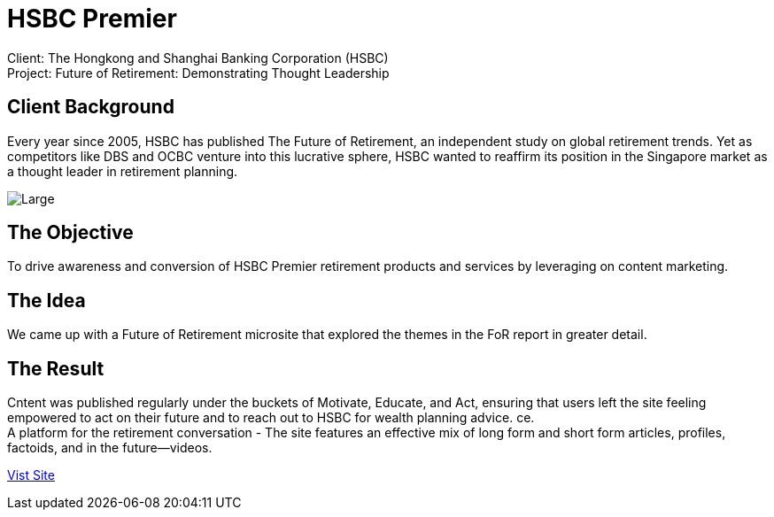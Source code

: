 = HSBC Premier 
:hp-image: https://cloud.githubusercontent.com/assets/14326240/10627548/8713e7ea-77ed-11e5-953d-4c41f930fc16.jpg
:hp-tags: HSBC, Premier

Client: The Hongkong and Shanghai Banking Corporation (HSBC) +
Project: Future of Retirement: Demonstrating Thought Leadership

== Client Background
Every year since 2005, HSBC has published The Future of Retirement, an independent study on global retirement trends. Yet as competitors like DBS and OCBC venture into this lucrative sphere, HSBC wanted to reaffirm its position in the Singapore market as a thought leader in retirement planning.

image::https://cloud.githubusercontent.com/assets/14326240/10627801/85a77536-77f0-11e5-83b7-f185fd535b16.png[Large]

== The Objective
To drive awareness and conversion of HSBC Premier retirement products and services by leveraging on content marketing.

== The Idea
We came up with a Future of Retirement microsite that explored the themes in the FoR report in greater detail.

== The Result
Cntent was published regularly under the buckets of Motivate, Educate, and Act, ensuring that users left the site feeling empowered to act on their future and to reach out to HSBC for wealth planning advice.
ce. +
A platform for the retirement conversation - The site features an effective mix of long form and short form articles, profiles, factoids, and in the future—videos. 

link:http://www.hsbc.com.sg/1/2/personal/wealth/retirement/future-of-retirement-tool[Vist Site]